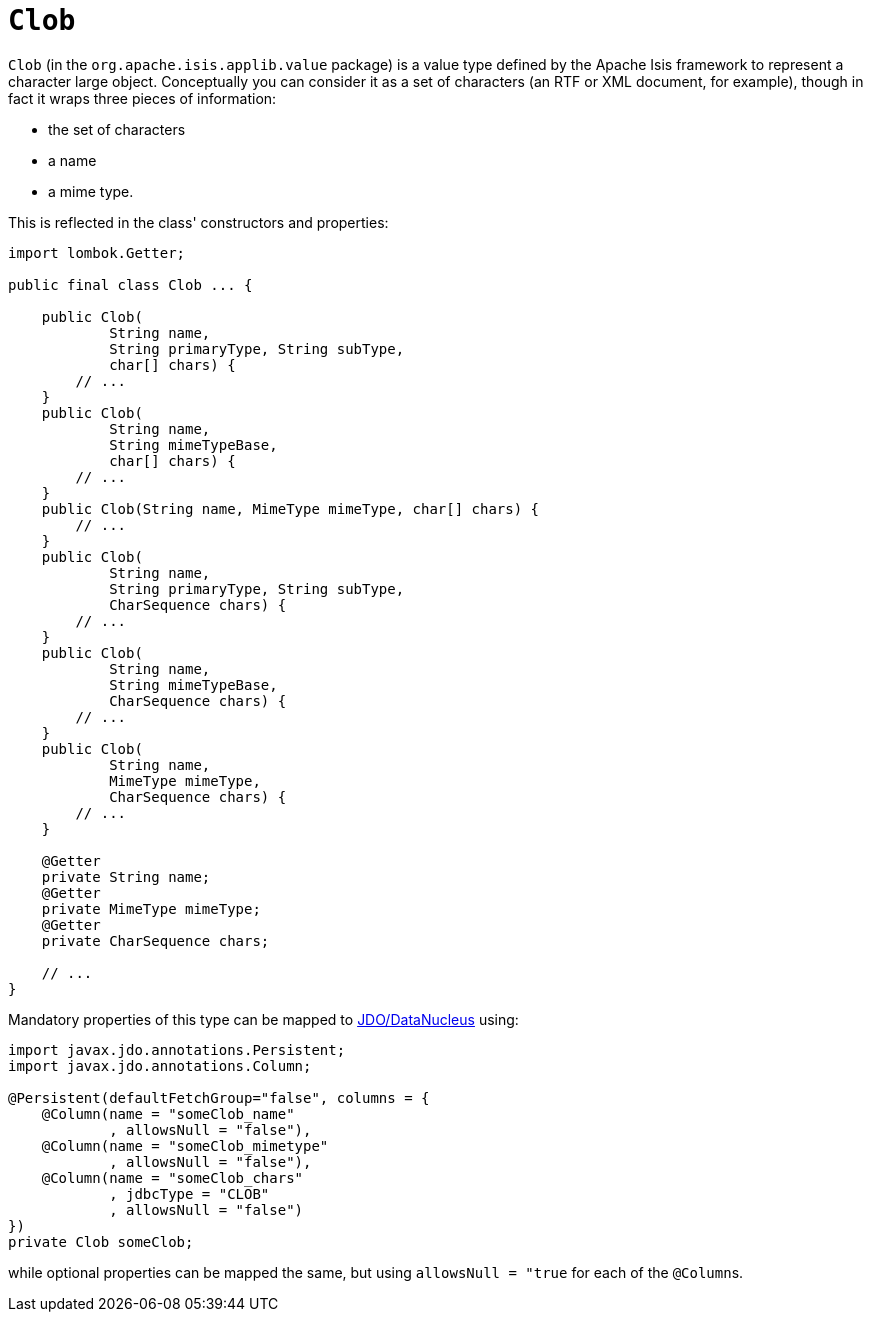 [#Clob]
= `Clob`

:Notice: Licensed to the Apache Software Foundation (ASF) under one or more contributor license agreements. See the NOTICE file distributed with this work for additional information regarding copyright ownership. The ASF licenses this file to you under the Apache License, Version 2.0 (the "License"); you may not use this file except in compliance with the License. You may obtain a copy of the License at. http://www.apache.org/licenses/LICENSE-2.0 . Unless required by applicable law or agreed to in writing, software distributed under the License is distributed on an "AS IS" BASIS, WITHOUT WARRANTIES OR  CONDITIONS OF ANY KIND, either express or implied. See the License for the specific language governing permissions and limitations under the License.
:page-partial:


`Clob` (in the `org.apache.isis.applib.value` package) is a value type defined by the Apache Isis framework to represent a character large object.
Conceptually you can consider it as a set of characters (an RTF or XML document, for example), though in fact it wraps three pieces of information:

* the set of characters
* a name
* a mime type.

This is reflected in the class' constructors and properties:

// TODO: v2: use include::[]

[source,java]
----
import lombok.Getter;

public final class Clob ... {

    public Clob(
            String name,
            String primaryType, String subType,
            char[] chars) {
        // ...
    }
    public Clob(
            String name,
            String mimeTypeBase,
            char[] chars) {
        // ...
    }
    public Clob(String name, MimeType mimeType, char[] chars) {
        // ...
    }
    public Clob(
            String name,
            String primaryType, String subType,
            CharSequence chars) {
        // ...
    }
    public Clob(
            String name,
            String mimeTypeBase,
            CharSequence chars) {
        // ...
    }
    public Clob(
            String name,
            MimeType mimeType,
            CharSequence chars) {
        // ...
    }

    @Getter
    private String name;
    @Getter
    private MimeType mimeType;
    @Getter
    private CharSequence chars;

    // ...
}
----

Mandatory properties of this type can be mapped to xref:pjdo:ROOT:about.adoc[JDO/DataNucleus] using:

[source,java]
----
import javax.jdo.annotations.Persistent;
import javax.jdo.annotations.Column;

@Persistent(defaultFetchGroup="false", columns = {
    @Column(name = "someClob_name"
            , allowsNull = "false"),
    @Column(name = "someClob_mimetype"
            , allowsNull = "false"),
    @Column(name = "someClob_chars"
            , jdbcType = "CLOB"
            , allowsNull = "false")
})
private Clob someClob;
----

while optional properties can be mapped the same, but using `allowsNull = "true` for each of the ``@Column``s.
